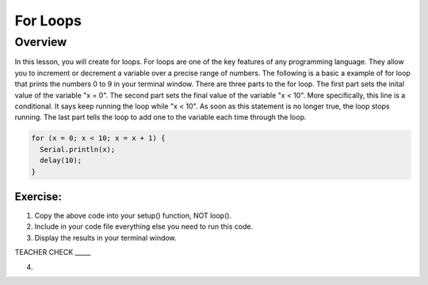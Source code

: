 For Loops
=========================

Overview
--------

In this lesson, you will create for loops. For loops are one of the key features of any programming language. They allow you to increment or decrement a variable over
a precise range of numbers. The following is a basic a example of for loop that prints the numbers 0 to 9 in your terminal window. There are three parts to the 
for loop. The first part sets the inital value of the variable "x = 0". The second part sets the final value of the variable "x < 10". More specifically, this line
is a conditional. It says keep running the loop while "x < 10". As soon as this statement is no longer true, the loop stops running. The last part tells the loop to 
add one to the variable each time through the loop.

.. code-block:: C
  
  for (x = 0; x < 10; x = x + 1) {
    Serial.println(x);
    delay(10);
  }
  
  
Exercise:
~~~~~~~~~

1. Copy the above code into your setup() function, NOT loop(). 
2. Include in your code file everything else you need to run this code.
3. Display the results in your terminal window.

TEACHER CHECK \_\_\_\_\_

4. 
